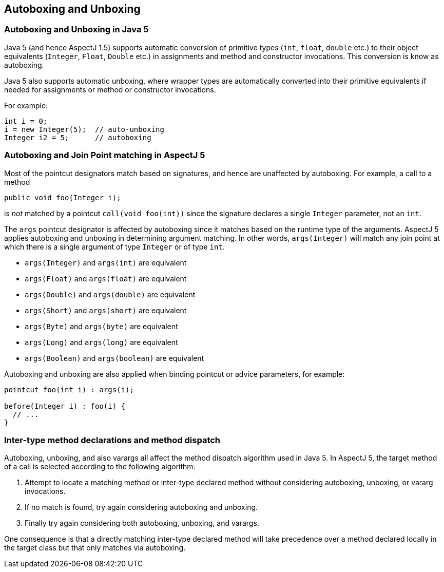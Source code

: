 [[autoboxing]]
== Autoboxing and Unboxing

[[boxing-inJava5]]
=== Autoboxing and Unboxing in Java 5

Java 5 (and hence AspectJ 1.5) supports automatic conversion of
primitive types (`int`, `float`, `double` etc.) to their object equivalents
(`Integer`, `Float`, `Double` etc.) in assignments and method and constructor
invocations. This conversion is know as autoboxing.

Java 5 also supports automatic unboxing, where wrapper types are
automatically converted into their primitive equivalents if needed for
assignments or method or constructor invocations.

For example:

[source, java]
....
int i = 0;
i = new Integer(5);  // auto-unboxing
Integer i2 = 5;      // autoboxing
....

[[autoboxing-in-aspectj5]]
=== Autoboxing and Join Point matching in AspectJ 5

Most of the pointcut designators match based on signatures, and hence
are unaffected by autoboxing. For example, a call to a method

[source, java]
....
public void foo(Integer i);
....

is _not_ matched by a pointcut `call(void foo(int))` since the signature
declares a single `Integer` parameter, not an `int`.

The `args` pointcut designator is affected by autoboxing since it
matches based on the runtime type of the arguments. AspectJ 5 applies
autoboxing and unboxing in determining argument matching. In other
words, `args(Integer)` will match any join point at which there is a
single argument of type `Integer` or of type `int`.

* `args(Integer)` and `args(int)` are equivalent
* `args(Float)` and `args(float)` are equivalent
* `args(Double)` and `args(double)` are equivalent
* `args(Short)` and `args(short)` are equivalent
* `args(Byte)` and `args(byte)` are equivalent
* `args(Long)` and `args(long)` are equivalent
* `args(Boolean)` and `args(boolean)` are equivalent

Autoboxing and unboxing are also applied when binding pointcut or advice
parameters, for example:

[source, java]
....
pointcut foo(int i) : args(i);

before(Integer i) : foo(i) {
  // ...
}
....

[[autoboxing-and-method-dispatch]]
=== Inter-type method declarations and method dispatch

Autoboxing, unboxing, and also varargs all affect the method dispatch
algorithm used in Java 5. In AspectJ 5, the target method of a call is
selected according to the following algorithm:

[arabic]
. Attempt to locate a matching method or inter-type declared method
without considering autoboxing, unboxing, or vararg invocations.
. If no match is found, try again considering autoboxing and unboxing.
. Finally try again considering both autoboxing, unboxing, and varargs.

One consequence is that a directly matching inter-type declared method
will take precedence over a method declared locally in the target class
but that only matches via autoboxing.
